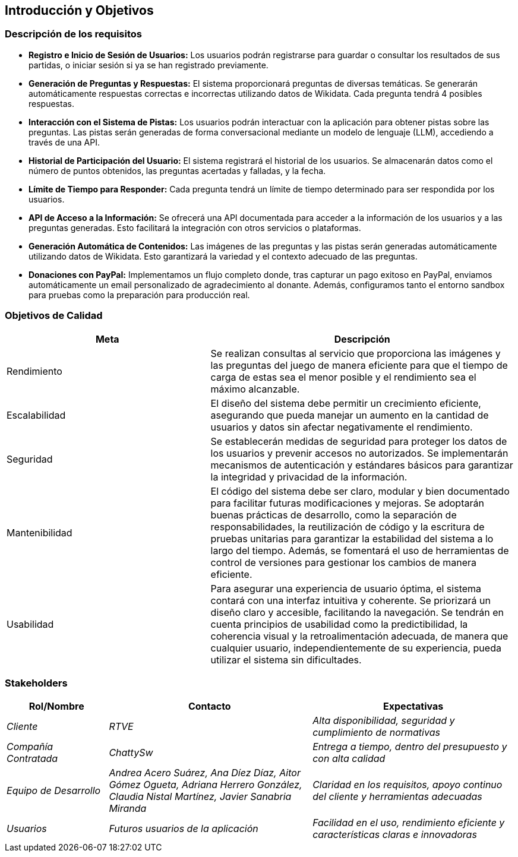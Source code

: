 ifndef::imagesdir[:imagesdir: ../images]

[[section-introduction-and-goals]]
== Introducción y Objetivos

ifdef::arc42help[]
[role="arc42help"]
****
Describe las necesidades importantes y las fuerzas mayores que los arquitectos del software y el equipo de desarrollo deben considerar 
Esto incluye

* Objetivos comerciales subyacentes,
* Características esenciales,
* Requisitos funcionales esenciales,
* Objetivos de calidad para la arquitectura y
* Partes interesadas relevantes y sus expectativas.
****
endif::arc42help[]

=== Descripción de los requisitos

* **Registro e Inicio de Sesión de Usuarios:** Los usuarios podrán registrarse para guardar o consultar los resultados de sus partidas, o iniciar sesión si ya se han registrado previamente.

* **Generación de Preguntas y Respuestas:** El sistema proporcionará preguntas de diversas temáticas. Se generarán automáticamente respuestas correctas e incorrectas utilizando datos de Wikidata. Cada pregunta tendrá 4 posibles respuestas.

* **Interacción con el Sistema de Pistas:** Los usuarios podrán interactuar con la aplicación para obtener pistas sobre las preguntas. Las pistas serán generadas de forma conversacional mediante un modelo de lenguaje (LLM), accediendo a través de una API.

* **Historial de Participación del Usuario:** El sistema registrará el historial de los usuarios. Se almacenarán datos como el número de puntos obtenidos, las preguntas acertadas y falladas, y la fecha.

* **Límite de Tiempo para Responder:** Cada pregunta tendrá un límite de tiempo determinado para ser respondida por los usuarios.

* **API de Acceso a la Información:** Se ofrecerá una API documentada para acceder a la información de los usuarios y a las preguntas generadas. Esto facilitará la integración con otros servicios o plataformas.

* **Generación Automática de Contenidos:** Las imágenes de las preguntas y las pistas serán generadas automáticamente utilizando datos de Wikidata. Esto garantizará la variedad y el contexto adecuado de las preguntas.

* **Donaciones con PayPal:** Implementamos un flujo completo donde, tras capturar un pago exitoso en PayPal, enviamos automáticamente un email personalizado de agradecimiento al donante. Además, configuramos tanto el entorno sandbox para pruebas como la preparación para producción real.

=== Objetivos de Calidad

ifdef::arc42help[]
[role="arc42help"]
****
.Contenido
Los tres (máximo cinco) objetivos de calidad más importantes para la arquitectura, cuya satisfacción es de máxima importancia para los principales interesados.
Nos referimos realmente a los objetivos de calidad de la arquitectura. No los confundas con los objetivos del proyecto.
No son necesariamente idénticos.

Considera esta visión general de posibles temas (basados en el estándar ISO 25010):

image::01_2_iso-25010-topics-EN.drawio.png["Categorías de Requisitos de Calidad"]

.Motivación
Debes conocer los objetivos de calidad de tus interesados más importantes, ya que influirán en decisiones arquitectónicas fundamentales.
Asegúrate de ser muy concreto sobre estas cualidades y evita palabras de moda.
Si como arquitecto no sabes cómo se juzgará la calidad de tu trabajo...

.Formato
Una tabla con los objetivos de calidad y escenarios concretos, ordenados por prioridades.

****
endif::arc42help[]

[cols="2,3", options="header"]
|===
|Meta |Descripción

|Rendimiento
|Se realizan consultas al servicio que proporciona las imágenes y las preguntas del juego de manera eficiente para que el tiempo de carga de estas sea el menor posible y el rendimiento sea el máximo alcanzable.

|Escalabilidad
|El diseño del sistema debe permitir un crecimiento eficiente, asegurando que pueda manejar un aumento en la cantidad de usuarios y datos sin afectar negativamente el rendimiento.

|Seguridad
|Se establecerán medidas de seguridad para proteger los datos de los usuarios y prevenir accesos no autorizados. Se implementarán mecanismos de autenticación y estándares básicos para garantizar la integridad y privacidad de la información.

|Mantenibilidad
|El código del sistema debe ser claro, modular y bien documentado para facilitar futuras modificaciones y mejoras. Se adoptarán buenas prácticas de desarrollo, como la separación de responsabilidades, la reutilización de código y la escritura de pruebas unitarias para garantizar la estabilidad del sistema a lo largo del tiempo. Además, se fomentará el uso de herramientas de control de versiones para gestionar los cambios de manera eficiente.

|Usabilidad
|Para asegurar una experiencia de usuario óptima, el sistema contará con una interfaz intuitiva y coherente. Se priorizará un diseño claro y accesible, facilitando la navegación. Se tendrán en cuenta principios de usabilidad como la predictibilidad, la coherencia visual y la retroalimentación adecuada, de manera que cualquier usuario, independientemente de su experiencia, pueda utilizar el sistema sin dificultades.
|===

=== Stakeholders

ifdef::arc42help[]
[role="arc42help"]
****
.Contenido
Descripción explícita de los interesados del sistema, es decir, todas las personas, roles u organizaciones que

* deben conocer la arquitectura
* les debe convencer la arquitectura
* deben trabajar con la arquitectura o con el código
* necesitan la documentación de la arquitectura para su trabajo
* deben tomar decisiones sobre el sistema o su desarrollo

.Motivación
Debe conocer a todas las partes involucradas en el desarrollo del sistema o afectadas por el sistema.
De lo contrario, puede tener sorpresas desagradables más adelante en el proceso de desarrollo.
Estos interesados determinan el alcance y el nivel de detalle de su trabajo y sus resultados.

.Forma
Tabla con nombres de roles, nombres de personas y sus expectativas con respecto a la arquitectura y su documentación.
****
endif::arc42help[]

[options="header",cols="1,2,2"]
|===
|Rol/Nombre|Contacto|Expectativas
| _Cliente_ | _RTVE_ | _Alta disponibilidad, seguridad y cumplimiento de normativas_
| _Compañía Contratada_ | _ChattySw_ | _Entrega a tiempo, dentro del presupuesto y con alta calidad_
| _Equipo de Desarrollo_ | _Andrea Acero Suárez, Ana Díez Díaz, Aitor Gómez Ogueta, Adriana Herrero González, Claudia Nistal Martínez, Javier Sanabria Miranda_ | _Claridad en los requisitos, apoyo continuo del cliente y herramientas adecuadas_
| _Usuarios_ | _Futuros usuarios de la aplicación_ | _Facilidad en el uso, rendimiento eficiente y características claras e innovadoras_
|===